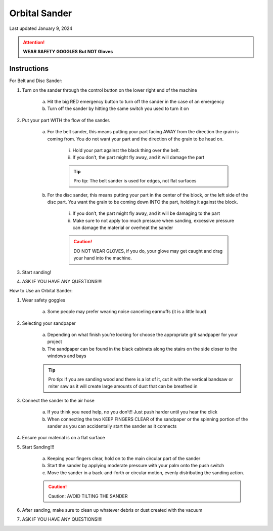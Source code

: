 ##############
Orbital Sander
##############

Last updated January 9, 2024

.. attention::

    **WEAR SAFETY GOGGLES** **But NOT Gloves**

Instructions
************

For Belt and Disc Sander:

1. Turn  on the sander through the control button on the lower right end of the machine

    a. Hit the big RED emergency button to turn off the sander in the case of an emergency 

    b. Turn off the sander by hitting the same switch you used to turn it on

2. Put your part WITH the flow of the sander.

    a. For the belt sander, this means putting your part facing AWAY from the direction the grain is coming from. You do not want your part and the direction of the grain to be head on.

        i. Hold your part against the black thing over the belt.

        ii. If you don’t, the part might fly away, and it will damage the part

        .. tip:: 

            Pro tip: The belt sander is used for edges, not flat surfaces

    b. For the disc sander, this means putting your part in the center of the block, or the left side of the disc part. You want the grain to be coming down INTO the part, holding it against the block.

        i. If you don’t, the part might fly away, and it will be damaging to the part

        ii. Make sure to not apply too much pressure when sanding, excessive pressure can damage the material or overheat the sander

        .. caution:: 

            DO NOT WEAR GLOVES, if you do, your glove may get caught and drag your hand into the machine.

3. Start sanding!

4. ASK IF YOU HAVE ANY QUESTIONS!!!!

.. image:: ../Photos/Sander/Disk_sander.png



How to Use an Orbital Sander:

1. Wear safety goggles

    a. Some people may prefer wearing noise canceling earmuffs (it is a little loud)

2. Selecting your sandpaper

    a. Depending on what finish you’re looking for choose the appropriate grit sandpaper for your project

    b. The sandpaper can be found in the black cabinets along the stairs on the side closer to the windows and bays

    .. tip::

        Pro tip: If you are sanding wood and there is a lot of it, cut it with the vertical bandsaw or miter saw as it will create large amounts of dust that can be breathed in

3. Connect the sander to the air hose 

    a. If you think you need help, no you don’t!! Just push harder until you hear the click

    b. When connecting the two KEEP FINGERS CLEAR  of the sandpaper or the spinning portion of the sander as you can accidentally start the sander as it connects

4. Ensure your material is on a flat surface

5. Start Sanding!!!

    a. Keeping your fingers clear, hold on to the main circular part of the sander

    b. Start the sander by applying moderate pressure with your palm onto the push switch 

    c. Move the sander in a back-and-forth or circular motion, evenly distributing the sanding action.

    .. caution::

        Caution: AVOID TILTING THE SANDER 

6. After sanding, make sure to clean up whatever debris or dust created with the vacuum 

7. ASK IF YOU HAVE ANY QUESTIONS!!!!




